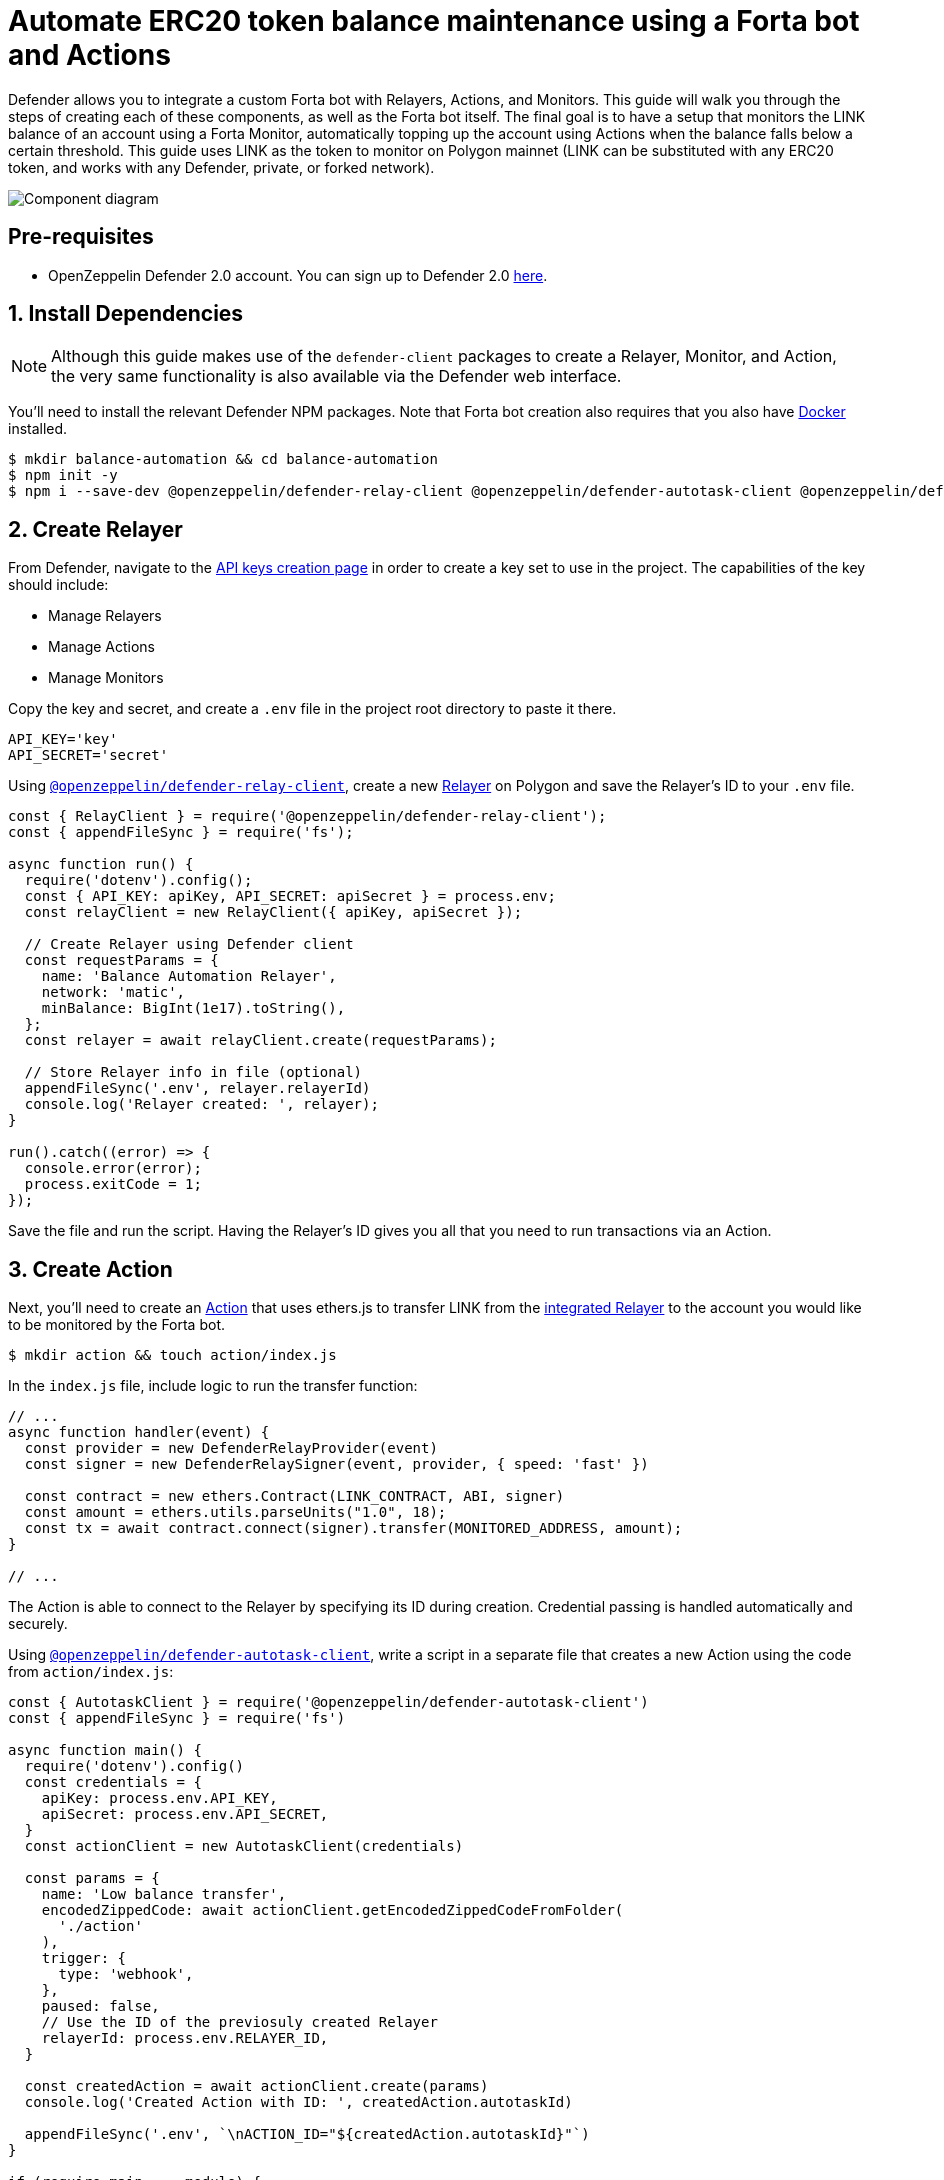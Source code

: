 # Automate ERC20 token balance maintenance using a Forta bot and Actions

Defender allows you to integrate a custom Forta bot with Relayers, Actions, and Monitors. This guide will walk you through the steps of creating each of these components, as well as the Forta bot itself. The final goal is to have a setup that monitors the LINK balance of an account using a Forta Monitor, automatically topping up the account using Actions when the balance falls below a certain threshold. This guide uses LINK as the token to monitor on Polygon mainnet (LINK can be substituted with any ERC20 token, and works with any Defender, private, or forked network).

image::guide-forta-diagram.png[Component diagram]

[[pre-requisites]]
== Pre-requisites

* OpenZeppelin Defender 2.0 account. You can sign up to Defender 2.0 https://defender.openzeppelin.com/v2/?utm_campaign=Defender_2.0_2023&utm_source=Docs#/auth/sign-up[here, window=_blank].

[[install-dependencies]]
== 1. Install Dependencies

NOTE: Although this guide makes use of the `defender-client` packages to create a Relayer, Monitor, and Action, the very same functionality is also available via the Defender web interface.

You'll need to install the relevant Defender NPM packages. Note that Forta bot creation also requires that you also have https://www.docker.com/get-started[Docker] installed.

```
$ mkdir balance-automation && cd balance-automation
$ npm init -y
$ npm i --save-dev @openzeppelin/defender-relay-client @openzeppelin/defender-autotask-client @openzeppelin/defender-sentinel-client dotenv
```

[[create-relayer]]
== 2. Create Relayer

From Defender, navigate to the https://defender.openzeppelin.com/v2/#/manage/api-keys/team/new[API keys creation page, window=_blank] in order to create a key set to use in the project. The capabilities of the key should include:

- Manage Relayers
- Manage Actions
- Manage Monitors

Copy the key and secret, and create a `.env` file in the project root directory to paste it there.

```
API_KEY='key'
API_SECRET='secret'
```

Using https://www.npmjs.com/package/@openzeppelin/defender-relay-client[`@openzeppelin/defender-relay-client`, window=_blank], create a new xref:manage/relayers.adoc[Relayer] on Polygon and save the Relayer's ID to your `.env` file.

[source,jsx]
----
const { RelayClient } = require('@openzeppelin/defender-relay-client');
const { appendFileSync } = require('fs');

async function run() {
  require('dotenv').config();
  const { API_KEY: apiKey, API_SECRET: apiSecret } = process.env;
  const relayClient = new RelayClient({ apiKey, apiSecret });

  // Create Relayer using Defender client
  const requestParams = {
    name: 'Balance Automation Relayer',
    network: 'matic',
    minBalance: BigInt(1e17).toString(),
  };
  const relayer = await relayClient.create(requestParams);
  
  // Store Relayer info in file (optional)
  appendFileSync('.env', relayer.relayerId)
  console.log('Relayer created: ', relayer);
}

run().catch((error) => {
  console.error(error);
  process.exitCode = 1;
});
----

Save the file and run the script. Having the Relayer's ID gives you all that you need to run transactions via an Action.

[[create-action]]
== 3. Create Action

Next, you'll need to create an xref:module/actions.adoc[Action] that uses ethers.js to transfer LINK from the xref:module/actions.adoc#relayer-integration[integrated Relayer] to the account you would like to be monitored by the Forta bot.

```
$ mkdir action && touch action/index.js
```

In the `index.js` file, include logic to run the transfer function:

[source,jsx]
----
// ...
async function handler(event) {
  const provider = new DefenderRelayProvider(event)
  const signer = new DefenderRelaySigner(event, provider, { speed: 'fast' })

  const contract = new ethers.Contract(LINK_CONTRACT, ABI, signer)
  const amount = ethers.utils.parseUnits("1.0", 18);	
  const tx = await contract.connect(signer).transfer(MONITORED_ADDRESS, amount);
}

// ...
----

The Action is able to connect to the Relayer by specifying its ID during creation. Credential passing is handled automatically and securely.

Using https://www.npmjs.com/package/@openzeppelin/defender-autotask-client[`@openzeppelin/defender-autotask-client`, window=_blank], write a script in a separate file that creates a new Action using the code from `action/index.js`:

[source,jsx]
----
const { AutotaskClient } = require('@openzeppelin/defender-autotask-client')
const { appendFileSync } = require('fs')

async function main() {
  require('dotenv').config()
  const credentials = {
    apiKey: process.env.API_KEY,
    apiSecret: process.env.API_SECRET,
  }
  const actionClient = new AutotaskClient(credentials)

  const params = {
    name: 'Low balance transfer',
    encodedZippedCode: await actionClient.getEncodedZippedCodeFromFolder(
      './action'
    ),
    trigger: {
      type: 'webhook',
    },
    paused: false,
    // Use the ID of the previosuly created Relayer
    relayerId: process.env.RELAYER_ID,
  }

  const createdAction = await actionClient.create(params)
  console.log('Created Action with ID: ', createdAction.autotaskId)

  appendFileSync('.env', `\nACTION_ID="${createdAction.autotaskId}"`)
}

if (require.main === module) {
  main()
    .then(() => process.exit(0))
    .catch((error) => {
      console.error(error)
      process.exit(1)
    })
}
----

Save the script and run it. You will be able to find the ID of the created action in the `.env` file or on the https://defender.openzeppelin.com/v2/#/actions[Defender Actions page, window=_blank].

[[set-up-forta]]
== 4. Set up Forta

[[install-forta-cli]]
=== Install Forta CLI

For this guide, you'll use the command line package to work with Forta bot development. 

```
$ mkdir forta-bot && cd forta-bot
$ npx forta-agent@latest init --typescript
```

A keyfile will be generated in `~/.forta` that you'll encrypt with a password.

[[create-bot]]
=== Create bot

First, the `bignumber` package needs to be installed:

```
$ npm install --save-dev bignumber
```

In the `/src` directory, open the `agent.ts` file, replacing the starter code.

Export a handler method that checks whether the account balance has fallen below 0.1 LINK:

[source,jsx]
----
import BigNumber from 'bignumber.js'
import { 
  BlockEvent, 
  Finding, 
  HandleBlock, 
  FindingSeverity, 
  FindingType,
  getEthersProvider,
  ethers
} from 'forta-agent'

export const ABI = `[ { "constant": true, "inputs": [ { "name": "_owner", "type": "address" } ], "name": "balanceOf", "outputs": [ { "name": "balance", "type": "uint256" } ], "payable": false, "type": "function" } ]`
export const ACCOUNT = "[Your Account Address]" // The account you'd like to monitor
export const MIN_BALANCE = "100000000000000000" // 0.1 LINK
export const LINK = "0xb0897686c545045afc77cf20ec7a532e3120e0f1" //  LINK address on Polygon

const ethersProvider = getEthersProvider()

function provideHandleBlock(ethersProvider: ethers.providers.JsonRpcProvider): HandleBlock {
  return async function handleBlock(blockEvent: BlockEvent) {
    // report finding if specified account balance falls below threshold
    const findings: Finding[] = []

    const erc20Contract = new ethers.Contract(LINK, ABI, ethersProvider)
    const accountBalance = new BigNumber((await erc20Contract.balanceOf(ACCOUNT, {blockTag:blockEvent.blockNumber})).toString())

    if (accountBalance.isGreaterThanOrEqualTo(MIN_BALANCE)) return findings

    findings.push(
      Finding.fromObject({
        name: "Minimum Account Balance",
        description: `Account balance (${accountBalance.toString()}) below threshold (${MIN_BALANCE})`,
        alertId: "FORTA-6",
        severity: FindingSeverity.Info,
        type: FindingType.Suspicious,
        metadata: {
          balance: accountBalance.toString()
        }
      }
    ))

    return findings
  }
}

export default {
  provideHandleBlock,
  handleBlock: provideHandleBlock(ethersProvider)
}
----

Edit `package.json`, giving your bot a unique name (in lowercase) and description, specifying the `chainId`.

```
{
  "name": "minimum-link-balance-polygon-example",
  "version": "0.0.1",
  "description": "Forta bot that reports whether an account has fallen below 0.1 LINK balance",
  "chainIds": [137],
  ...
}
```

You can test the bot's functionality using live blockchain data by running it locally, ensuring that you specify an account in the code with no LINK.

```
$ npx hardhat forta:run
```

[[deploy-bot]]
=== Deploy bot

Now, you will deploy the bot via the CLI. Keep in mind that the account you're deploying from needs to be funded with MATIC.

```
$ npm run publish
```

This will build the agent image and push it to the remote repository.
After entering the password you used when installing `forta-agent``, you'll be given the agent ID and manifest.

```
❯ npm run publish

> minimum-link-balance-polygon-example@0.0.1 publish
> forta-agent publish

building agent image...
pushing agent image to repository...
✔ Enter password to decrypt keyfile UTC--2024-01-03T21:52:34.343Z--3c89fa18f6cb70585b5831970e6b0c067ae46598 … ********
pushing agent documentation to IPFS...
pushing agent manifest to IPFS...
adding agent to registry...
successfully added agent id 0xd6d29c1584801d5baa867c9edaf595e794be63d207758155f28bed8ffa98d472 with manifest QmSNSaNwbjcvi2SuX73pqzEUcTzb4zdXpjPRbiCzsBLKuo
```

Congratulations on deploying a Forta bot!

For convenience, save the agent ID to the `.env` file in your main project folder. You'll need it when creating a Monitor that subscribes to this bot.

[[create-monitor]]
== 5. Create Forta Monitor

Using the https://www.npmjs.com/package/@openzeppelin/defender-sentinel-client[`@openzeppelin/defender-sentinel-client`, window=_blank] package, write a script that creates a Forta Monitor connected to your Relayer and Action.

[source,jsx]
----
require('dotenv').config()
const { SentinelClient } = require('@openzeppelin/defender-sentinel-client')

const BOT = process.env.BOT_ID

async function main() {
  require('dotenv').config()
  const client = new SentinelClient({
    apiKey: process.env.API_KEY,
    apiSecret: process.env.API_SECRET,
  })

  const notificationChannels = await client.listNotificationChannels();
  const { notificationId, type } = notificationChannels[0];

  const requestParams = {
    type: 'FORTA',
    name: 'Low balance alert - trigger refill',
    agentIDs: [BOT],
    fortaConditions: {
      minimumScannerCount: 2, 
      severity: 1, // (unknown=0, info=1, low=2, medium=3, high=4, critical=5)
    },
    autotaskTrigger: process.env.ACTION_ID,
    alertTimeoutMs: 120000,
    notificationChannels: [notificationChannels[0].notificationId],
  }

  const newMonitor = await client.create(requestParams)
  console.log(newMonitor)
}

main().catch((error) => {
  console.error(error)
  process.exitCode = 1
})
----

The Monitor is configured to trigger a notification as well as an Action when the bot sends an alert. To prevent being triggered multiple times for the same low balance event, the `alertTimeoutMs` has been set.  Run the script to create the Monitor.

Congratulations! You can now experiment with this integration further by transfering LINK from the monitored account so that the LINK balance drops below 0.1. When the Forta bot detects this, it will trigger the Monitor, which sends a notification and runs the Action to refill the monitored account.

[[reference]]
== Reference

* https://docs.forta.network/en/latest/quickstart/[Forta quickstart guide]
* https://github.com/forta-network/forta-bot-examples[Forta bot examples]
* https://github.com/arbitraryexecution/forta-bot-templates[Forta bot templates]
* https://docs.forta.network/en/latest/useful-libraries[Forta bot libraries]
* https://www.npmjs.com/package/hardhat-forta[Forta Hardhat plugin]
* https://docs.forta.network/en/latest/wizard[Forta bot creation wizard]
